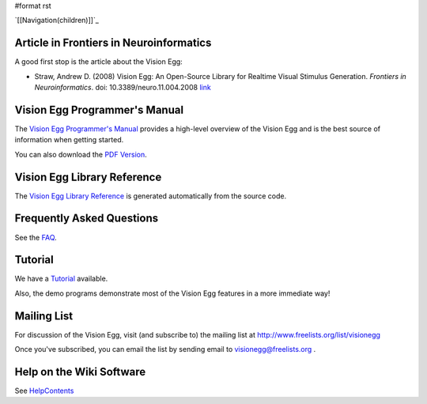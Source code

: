 #format rst

`[[Navigation(children)]]`_

Article in Frontiers in Neuroinformatics
========================================

A good first stop is the article about the Vision Egg:

* Straw, Andrew D. (2008) Vision Egg: An Open-Source Library for Realtime Visual Stimulus Generation. *Frontiers in Neuroinformatics*. doi: 10.3389/neuro.11.004.2008 link_

Vision Egg Programmer's Manual
==============================

The `Vision Egg Programmer's Manual`_ provides a high-level overview of the Vision Egg and is the best source of information when getting started.

You can also download the `PDF Version`_.

Vision Egg Library Reference
============================

The `Vision Egg Library Reference`_ is generated automatically from the source code.

Frequently Asked Questions
==========================

See the FAQ_.

Tutorial
========

We have a Tutorial_ available.

Also, the demo programs demonstrate most of the Vision Egg features in a more immediate way!

Mailing List
============

For discussion of the Vision Egg, visit (and subscribe to) the mailing list at http://www.freelists.org/list/visionegg

Once you've subscribed, you can email the list by sending email to `visionegg@freelists.org`_ .

Help on the Wiki Software
=========================

See HelpContents_

.. ############################################################################

.. _link: http://frontiersin.org/neuroinformatics/paper/10.3389/neuro.11/004.2008/

.. _Vision Egg Programmer's Manual: http://visionegg.org/manual/visionegg.html

.. _PDF Version: http://visionegg.org/visionegg.pdf

.. _Vision Egg Library Reference: http://visionegg.org/reference/index.html

.. _FAQ: /FAQ

.. _Tutorial: /Tutorial

.. _visionegg@freelists.org: mailto:visionegg@freelists.org

.. _HelpContents: ../HelpContents

